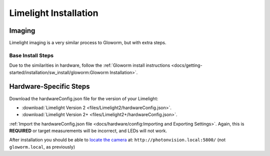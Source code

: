 Limelight Installation
======================

Imaging
-------
Limelight imaging is a very similar process to Gloworm, but with extra steps.


Base Install Steps
^^^^^^^^^^^^^^^^^^
Due to the similarities in hardware, follow the :ref:`Gloworm install instructions <docs/getting-started/installation/sw_install/gloworm:Gloworm Installation>`.


Hardware-Specific Steps
-----------------------
Download the hardwareConfig.json file for the version of your Limelight:

- :download:`Limelight Version 2 <files/Limelight2/hardwareConfig.json>`.
- :download:`Limelight Version 2+ <files/Limelight2+/hardwareConfig.json>`.

:ref:`Import the hardwareConfig.json file <docs/hardware/config:Importing and Exporting Settings>`. Again, this is **REQUIRED** or target measurements will be incorrect, and LEDs will not work.

After installation you should be able to `locate the camera <https://web.archive.org/web/20220525051734/https://gloworm.vision//docs/quickstart/#finding-gloworm>`_ at: ``http://photonvision.local:5800/`` (not ``gloworm.local``, as previously)

